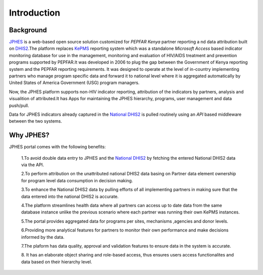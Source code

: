 Introduction
===============

Background
------------

`JPHES <http://jphes.uonbi.ac.ke>`_ is a web-based open source solution customized for *PEPFAR Kenya* partner reporting a
nd data attribution built on `DHIS2 <https://dhis2.org>`_.The platform replaces `KePMS <http://snisnet.net/KePMS.php>`_
reporting system which was a standalone *Microsoft Access* based indicator monitoring database for use in the management,
monitoring and evaluation of HIV/AIDS treatment and prevention programs supported by PEPFAR.It was developed in 2006 to plug
the gap between the Government of Kenya reporting system and the PEPFAR reporting requirements. It was designed to operate at
the level of in-country implementing partners who manage program specific data and forward it to national level where it is
aggregated automatically by United States of America Government (USG) program managers.

Now, the JPHES platform supports non-HIV indicator reporting, attribution of the indicators by partners, analysis
and visualition of attributed.It has Apps for maintaining the JPHES hierarchy, programs, user management and data push/pull.

Data for JPHES indicators already captured in the `National DHIS2 <https://hiskenya.org/>`_ is pulled routinely using an *API*
based middleware between the two systems.

Why JPHES?
------------

JPHES portal comes with the following benefits:

    1.To avoid double data entry to JPHES and the `National DHIS2 <https://hiskenya.org/>`_ by fetching the entered National
    DHIS2 data via the API.

    2.To perform attribution on the unattributed national DHIS2 data basing on Partner data element ownership for program level
    data consumption in decision making.

    3.To enhance the National DHIS2 data by pulling efforts of all implementing partners in making sure that the data entered
    into the national DHIS2 is accurate.

    4.The platform streamlines health data where all partners can access up to date data from the same database instance unlike
    the previous scenario where each partner was running their own KePMS instances.

    5.The portal provides aggregated data for programs per sites, mechanisms ,agencies and donor levels.

    6.Providing more analytical features for partners to monitor their own performance and make decisions informed by the data.

    7.The plaform has data quality, approval and validation features to ensure data in the system is accurate.

    8. It has an elaborate object sharing and role-based access, thus ensures users access functionalites and data based on
    their hierarchy level.
